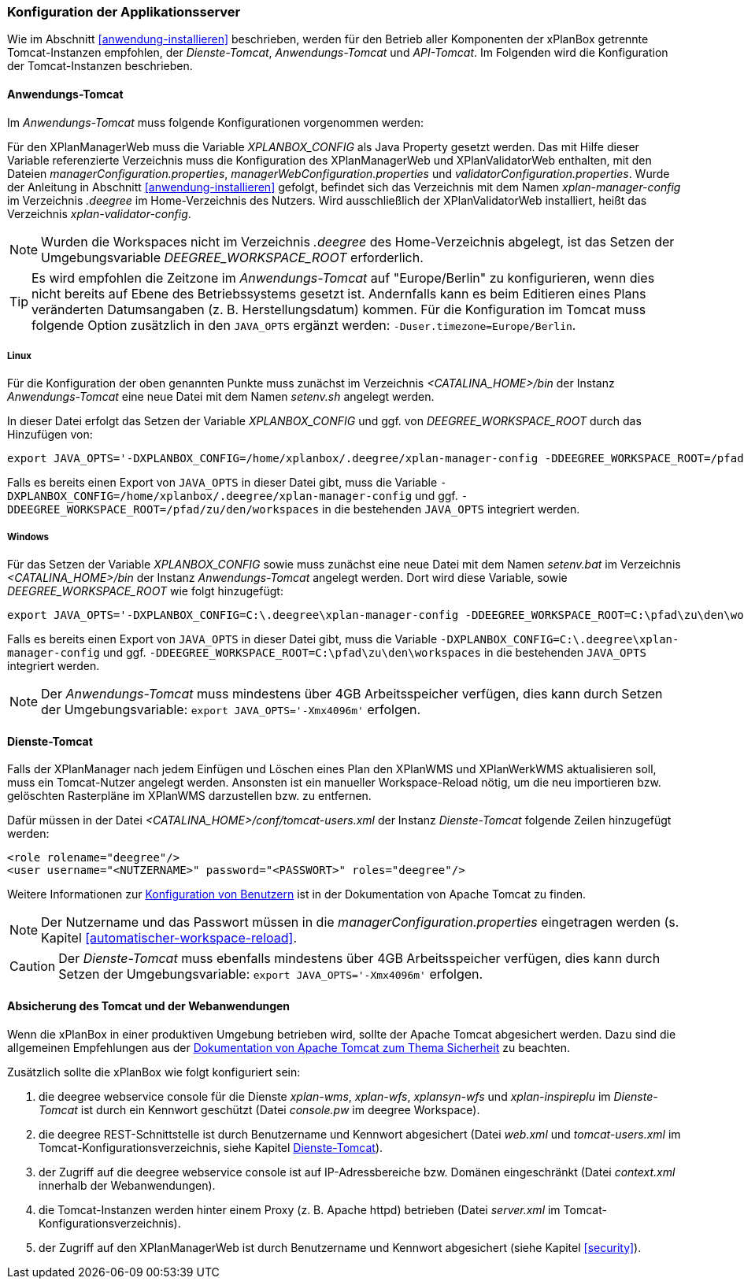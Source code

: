 [[konfiguration-der-applikationsserver]]
=== Konfiguration der Applikationsserver

Wie im Abschnitt <<anwendung-installieren>> beschrieben,
werden für den Betrieb aller Komponenten der xPlanBox getrennte Tomcat-Instanzen empfohlen,
der _Dienste-Tomcat_, _Anwendungs-Tomcat_ und _API-Tomcat_. Im Folgenden wird die
Konfiguration der Tomcat-Instanzen beschrieben.

[[anwendungs-tomcat]]
==== Anwendungs-Tomcat

Im _Anwendungs-Tomcat_ muss folgende Konfigurationen vorgenommen werden:

Für den XPlanManagerWeb muss die Variable _XPLANBOX_CONFIG_ als Java Property gesetzt werden. Das mit Hilfe dieser Variable referenzierte Verzeichnis muss die Konfiguration des XPlanManagerWeb und XPlanValidatorWeb enthalten, mit den Dateien _managerConfiguration.properties_,
_managerWebConfiguration.properties_ und _validatorConfiguration.properties_.
Wurde der Anleitung in Abschnitt <<anwendung-installieren>> gefolgt, befindet sich das Verzeichnis mit dem Namen _xplan-manager-config_ im Verzeichnis _.deegree_ im Home-Verzeichnis des Nutzers. Wird ausschließlich der XPlanValidatorWeb installiert, heißt das Verzeichnis _xplan-validator-config_.

NOTE: Wurden die Workspaces nicht im Verzeichnis _.deegree_ des Home-Verzeichnis abgelegt, ist das Setzen der Umgebungsvariable _DEEGREE_WORKSPACE_ROOT_ erforderlich.

TIP: Es wird empfohlen die Zeitzone im _Anwendungs-Tomcat_ auf "Europe/Berlin" zu konfigurieren, wenn dies nicht bereits auf Ebene des Betriebssystems gesetzt ist. Andernfalls kann es beim Editieren eines Plans veränderten Datumsangaben (z. B. Herstellungsdatum) kommen. Für die Konfiguration im Tomcat muss folgende Option zusätzlich in den `JAVA_OPTS` ergänzt werden: `-Duser.timezone=Europe/Berlin`.

[[anwendungs-tomcat-linux]]
===== Linux

Für die Konfiguration der oben genannten Punkte muss zunächst im
Verzeichnis _<CATALINA_HOME>/bin_ der Instanz _Anwendungs-Tomcat_ eine neue Datei mit dem Namen
_setenv.sh_ angelegt werden.

In dieser Datei erfolgt das Setzen der Variable _XPLANBOX_CONFIG_ und ggf. von _DEEGREE_WORKSPACE_ROOT_ durch das Hinzufügen von:

----
export JAVA_OPTS='-DXPLANBOX_CONFIG=/home/xplanbox/.deegree/xplan-manager-config -DDEEGREE_WORKSPACE_ROOT=/pfad/zu/den/workspaces'
----

Falls es bereits einen Export von `JAVA_OPTS` in dieser Datei gibt, muss die Variable `-DXPLANBOX_CONFIG=/home/xplanbox/.deegree/xplan-manager-config` und ggf. `-DDEEGREE_WORKSPACE_ROOT=/pfad/zu/den/workspaces` in die bestehenden `JAVA_OPTS` integriert werden.

[[anwendungs-tomcat-windows]]
===== Windows

Für das Setzen der Variable _XPLANBOX_CONFIG_ sowie muss zunächst eine neue Datei mit dem Namen _setenv.bat_
im Verzeichnis _<CATALINA_HOME>/bin_ der Instanz _Anwendungs-Tomcat_ angelegt werden. Dort wird diese Variable, sowie _DEEGREE_WORKSPACE_ROOT_ wie folgt hinzugefügt:

----
export JAVA_OPTS='-DXPLANBOX_CONFIG=C:\.deegree\xplan-manager-config -DDEEGREE_WORKSPACE_ROOT=C:\pfad\zu\den\workspaces'
----

Falls es bereits einen Export von `JAVA_OPTS` in dieser Datei gibt, muss die Variable `-DXPLANBOX_CONFIG=C:\.deegree\xplan-manager-config` und ggf. `-DDEEGREE_WORKSPACE_ROOT=C:\pfad\zu\den\workspaces` in die bestehenden `JAVA_OPTS` integriert werden.

NOTE: Der _Anwendungs-Tomcat_ muss mindestens über 4GB Arbeitsspeicher verfügen, dies kann durch Setzen der Umgebungsvariable: `export JAVA_OPTS='-Xmx4096m'` erfolgen.

[[dienste-tomcat]]
==== Dienste-Tomcat

Falls der XPlanManager nach jedem Einfügen und Löschen eines Plan den
XPlanWMS und XPlanWerkWMS aktualisieren soll, muss ein Tomcat-Nutzer angelegt werden.
Ansonsten ist ein manueller Workspace-Reload nötig, um die neu
importieren bzw. gelöschten Rasterpläne im XPlanWMS darzustellen bzw. zu
entfernen.

Dafür müssen in der Datei _<CATALINA_HOME>/conf/tomcat-users.xml_ der Instanz _Dienste-Tomcat_ folgende
Zeilen hinzugefügt werden:

----
<role rolename="deegree"/>
<user username="<NUTZERNAME>" password="<PASSWORT>" roles="deegree"/>
----
Weitere Informationen zur https://tomcat.apache.org/tomcat-9.0-doc/realm-howto.html[Konfiguration von Benutzern] ist in der Dokumentation von Apache Tomcat zu finden.

NOTE: Der Nutzername und das Passwort müssen in die
_managerConfiguration.properties_ eingetragen werden (s. Kapitel
<<automatischer-workspace-reload>>.

CAUTION: Der _Dienste-Tomcat_ muss ebenfalls mindestens über 4GB Arbeitsspeicher verfügen,
dies kann durch Setzen der Umgebungsvariable: `export JAVA_OPTS='-Xmx4096m'` erfolgen.

==== Absicherung des Tomcat und der Webanwendungen

Wenn die xPlanBox in einer produktiven Umgebung betrieben wird, sollte der Apache Tomcat abgesichert werden. Dazu sind die allgemeinen Empfehlungen aus der https://tomcat.apache.org/tomcat-9.0-doc/security-howto.html[Dokumentation von Apache Tomcat zum Thema Sicherheit] zu beachten.

Zusätzlich sollte die xPlanBox wie folgt konfiguriert sein:

. die deegree webservice console für die Dienste _xplan-wms_, _xplan-wfs_, _xplansyn-wfs_ und _xplan-inspireplu_ im _Dienste-Tomcat_ ist durch ein Kennwort geschützt (Datei _console.pw_ im deegree Workspace).
. die deegree REST-Schnittstelle ist durch Benutzername und Kennwort abgesichert (Datei _web.xml_ und _tomcat-users.xml_ im Tomcat-Konfigurationsverzeichnis, siehe Kapitel <<dienste-tomcat>>).
. der Zugriff auf die deegree webservice console ist auf IP-Adressbereiche bzw. Domänen eingeschränkt (Datei _context.xml_ innerhalb der Webanwendungen).
. die Tomcat-Instanzen werden hinter einem Proxy (z. B. Apache httpd) betrieben (Datei _server.xml_ im Tomcat-Konfigurationsverzeichnis).
. der Zugriff auf den XPlanManagerWeb ist durch Benutzername und Kennwort abgesichert (siehe Kapitel <<security>>).
